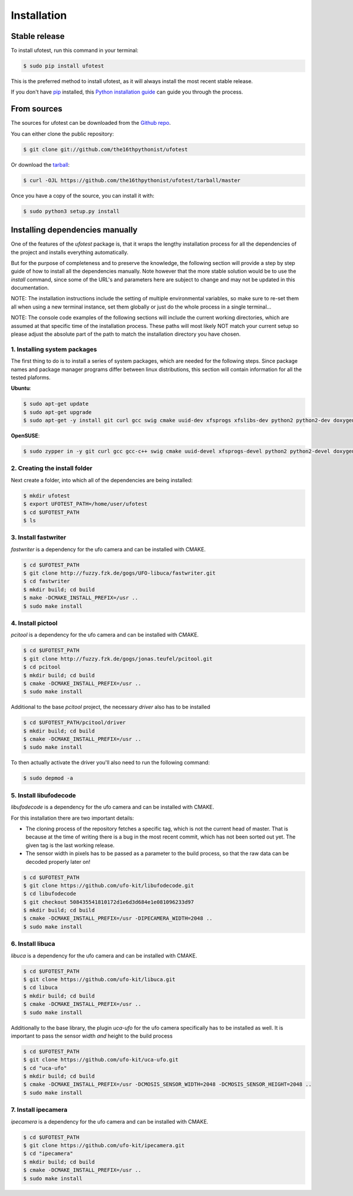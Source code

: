 .. highlight:: shell

============
Installation
============


Stable release
--------------

To install ufotest, run this command in your terminal:

.. code-block:: console

    $ sudo pip install ufotest

This is the preferred method to install ufotest, as it will always install the most recent stable release.

If you don't have `pip`_ installed, this `Python installation guide`_ can guide
you through the process.

.. _pip: https://pip.pypa.io
.. _Python installation guide: http://docs.python-guide.org/en/latest/starting/installation/


From sources
------------

The sources for ufotest can be downloaded from the `Github repo`_.

You can either clone the public repository:

.. code-block:: console

    $ git clone git://github.com/the16thpythonist/ufotest

Or download the `tarball`_:

.. code-block:: console

    $ curl -OJL https://github.com/the16thpythonist/ufotest/tarball/master

Once you have a copy of the source, you can install it with:

.. code-block:: console

    $ sudo python3 setup.py install


.. _Github repo: https://github.com/the16thpythonist/ufotest
.. _tarball: https://github.com/the16thpythonist/ufotest/tarball/master


Installing dependencies manually
--------------------------------

One of the features of the `ufotest` package is, that it wraps the lengthy installation process for all the
dependencies of the project and installs everything automatically.

But for the purpose of completeness and to preserve the knowledge, the following section will provide a step by step
guide of how to install all the dependencies manually. Note however that the more stable solution would be to use
the `install` command, since some of the URL's and parameters here are subject to change and may not be updated in
this documentation.

NOTE: The installation instructions include the setting of multiple environmental variables, so make sure to re-set
them all when using a new terminal instance, set them globally or just do the whole process in a single terminal...

NOTE: The console code examples of the following sections will include the current working directories, which are
assumed at that specific time of the installation process. These paths will most likely NOT match your current setup
so please adjust the absolute part of the path to match the installation directory you have chosen.

1. Installing system packages
"""""""""""""""""""""""""""""

The first thing to do is to install a series of system packages, which are needed for the following steps. Since
package names and package manager programs differ between linux distributions, this section will contain information
for all the tested plaforms.

**Ubuntu**:

.. code-block:: console

    $ sudo apt-get update
    $ sudo apt-get upgrade
    $ sudo apt-get -y install git curl gcc swig cmake uuid-dev xfsprogs xfslibs-dev python2 python2-dev doxygen uthash-dev libxml2 libxml2-dev libglib2.0 libgtk+2.0-dev gobject-introspection

**OpenSUSE**:

.. code-block:: console

    $ sudo zypper in -y git curl gcc gcc-c++ swig cmake uuid-devel xfsprogs-devel python2 python2-devel doxygen uthash-devel libxml2 libxml2-devel glib2-devel gtk2-devel gobject-introspection-devel



2. Creating the install folder
""""""""""""""""""""""""""""""

Next create a folder, into which all of the dependencies are being installed:

.. code-block:: console

    $ mkdir ufotest
    $ export UFOTEST_PATH=/home/user/ufotest
    $ cd $UFOTEST_PATH
    $ ls

3. Install fastwriter
"""""""""""""""""""""

`fastwriter` is a dependency for the ufo camera and can be installed with CMAKE.

.. code-block:: console

    $ cd $UFOTEST_PATH
    $ git clone http://fuzzy.fzk.de/gogs/UFO-libuca/fastwriter.git
    $ cd fastwriter
    $ mkdir build; cd build
    $ make -DCMAKE_INSTALL_PREFIX=/usr ..
    $ sudo make install

4. Install pictool
""""""""""""""""""

`pcitool` is a dependency for the ufo camera and can be installed with CMAKE.

.. code-block:: console

    $ cd $UFOTEST_PATH
    $ git clone http://fuzzy.fzk.de/gogs/jonas.teufel/pcitool.git
    $ cd pcitool
    $ mkdir build; cd build
    $ cmake -DCMAKE_INSTALL_PREFIX=/usr ..
    $ sudo make install

Additional to the base `pcitool` project, the necessary *driver* also has to be installed

.. code-block:: console

    $ cd $UFOTEST_PATH/pcitool/driver
    $ mkdir build; cd build
    $ cmake -DCMAKE_INSTALL_PREFIX=/usr ..
    $ sudo make install

To then actually activate the driver you'll also need to run the following command:

.. code-block:: console

    $ sudo depmod -a

5. Install libufodecode
"""""""""""""""""""""""

`libufodecode` is a dependency for the ufo camera and can be installed with CMAKE.

For this installation there are two important details:

- The cloning process of the repository fetches a specific tag, which is not the current head of master. That is because
  at the time of writing there is a bug in the most recent commit, which has not been sorted out yet. The given tag is
  the last working release.
- The sensor width in pixels has to be passed as a parameter to the build process, so that the raw data can be decoded
  properly later on!

.. code-block:: console

    $ cd $UFOTEST_PATH
    $ git clone https://github.com/ufo-kit/libufodecode.git
    $ cd libufodecode
    $ git checkout 508435541810172d1e6d3d684e1e081096233d97
    $ mkdir build; cd build
    $ cmake -DCMAKE_INSTALL_PREFIX=/usr -DIPECAMERA_WIDTH=2048 ..
    $ sudo make install

6. Install libuca
"""""""""""""""""

`libuca` is a dependency for the ufo camera and can be installed with CMAKE.

.. code-block:: console

    $ cd $UFOTEST_PATH
    $ git clone https://github.com/ufo-kit/libuca.git
    $ cd libuca
    $ mkdir build; cd build
    $ cmake -DCMAKE_INSTALL_PREFIX=/usr ..
    $ sudo make install

Additionally to the base library, the plugin `uca-ufo` for the ufo camera specifically has to be installed as well. It
is important to pass the sensor width *and* height to the build process

.. code-block:: console

    $ cd $UFOTEST_PATH
    $ git clone https://github.com/ufo-kit/uca-ufo.git
    $ cd "uca-ufo"
    $ mkdir build; cd build
    $ cmake -DCMAKE_INSTALL_PREFIX=/usr -DCMOSIS_SENSOR_WIDTH=2048 -DCMOSIS_SENSOR_HEIGHT=2048 ..
    $ sudo make install

7. Install ipecamera
""""""""""""""""""""

`ipecamera` is a dependency for the ufo camera and can be installed with CMAKE.

.. code-block:: console

    $ cd $UFOTEST_PATH
    $ git clone https://github.com/ufo-kit/ipecamera.git
    $ cd "ipecamera"
    $ mkdir build; cd build
    $ cmake -DCMAKE_INSTALL_PREFIX=/usr ..
    $ sudo make install
